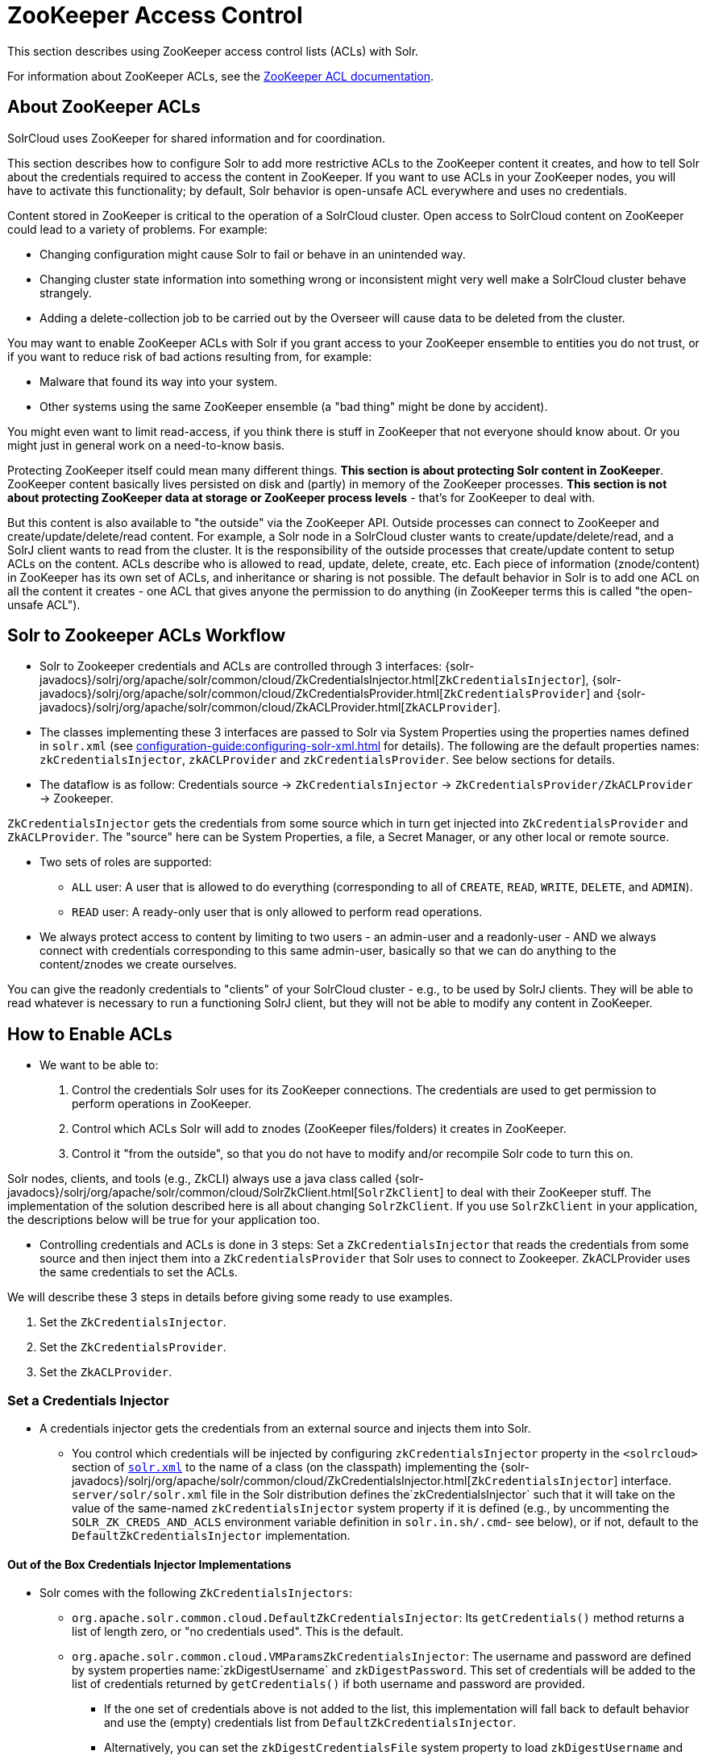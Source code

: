 = ZooKeeper Access Control
// Licensed to the Apache Software Foundation (ASF) under one
// or more contributor license agreements.  See the NOTICE file
// distributed with this work for additional information
// regarding copyright ownership.  The ASF licenses this file
// to you under the Apache License, Version 2.0 (the
// "License"); you may not use this file except in compliance
// with the License.  You may obtain a copy of the License at
//
//   http://www.apache.org/licenses/LICENSE-2.0
//
// Unless required by applicable law or agreed to in writing,
// software distributed under the License is distributed on an
// "AS IS" BASIS, WITHOUT WARRANTIES OR CONDITIONS OF ANY
// KIND, either express or implied.  See the License for the
// specific language governing permissions and limitations
// under the License.

This section describes using ZooKeeper access control lists (ACLs) with Solr.

For information about ZooKeeper ACLs, see the http://zookeeper.apache.org/doc/r{dep-version-zookeeper}/zookeeperProgrammers.html#sc_ZooKeeperAccessControl[ZooKeeper ACL documentation].

== About ZooKeeper ACLs

SolrCloud uses ZooKeeper for shared information and for coordination.

This section describes how to configure Solr to add more restrictive ACLs to the ZooKeeper content it creates, and how to tell Solr about the credentials required to access the content in ZooKeeper.
If you want to use ACLs in your ZooKeeper nodes, you will have to activate this functionality; by default, Solr behavior is open-unsafe ACL everywhere and uses no credentials.

Content stored in ZooKeeper is critical to the operation of a SolrCloud cluster.
Open access to SolrCloud content on ZooKeeper could lead to a variety of problems.
For example:

* Changing configuration might cause Solr to fail or behave in an unintended way.
* Changing cluster state information into something wrong or inconsistent might very well make a SolrCloud cluster behave strangely.
* Adding a delete-collection job to be carried out by the Overseer will cause data to be deleted from the cluster.

You may want to enable ZooKeeper ACLs with Solr if you grant access to your ZooKeeper ensemble to entities you do not trust, or if you want to reduce risk of bad actions resulting from, for example:

* Malware that found its way into your system.
* Other systems using the same ZooKeeper ensemble (a "bad thing" might be done by accident).

You might even want to limit read-access, if you think there is stuff in ZooKeeper that not everyone should know about.
Or you might just in general work on a need-to-know basis.

Protecting ZooKeeper itself could mean many different things.
**This section is about protecting Solr content in ZooKeeper**.
ZooKeeper content basically lives persisted on disk and (partly) in memory of the ZooKeeper processes.
*This section is not about protecting ZooKeeper data at storage or ZooKeeper process levels* - that's for ZooKeeper to deal with.

But this content is also available to "the outside" via the ZooKeeper API.
Outside processes can connect to ZooKeeper and create/update/delete/read content.
For example, a Solr node in a SolrCloud cluster wants to create/update/delete/read, and a SolrJ client wants to read from the cluster.
It is the responsibility of the outside processes that create/update content to setup ACLs on the content.
ACLs describe who is allowed to read, update, delete, create, etc.
Each piece of information (znode/content) in ZooKeeper has its own set of ACLs, and inheritance or sharing is not possible.
The default behavior in Solr is to add one ACL on all the content it creates - one ACL that gives anyone the permission to do anything (in ZooKeeper terms this is called "the open-unsafe ACL").



== Solr to Zookeeper ACLs Workflow

* Solr to Zookeeper credentials and ACLs are controlled through 3 interfaces: {solr-javadocs}/solrj/org/apache/solr/common/cloud/ZkCredentialsInjector.html[`ZkCredentialsInjector`],  {solr-javadocs}/solrj/org/apache/solr/common/cloud/ZkCredentialsProvider.html[`ZkCredentialsProvider`] and {solr-javadocs}/solrj/org/apache/solr/common/cloud/ZkACLProvider.html[`ZkACLProvider`].

* The classes implementing these 3 interfaces are passed to Solr via System Properties using the properties names
defined in `solr.xml` (see xref:configuration-guide:configuring-solr-xml.adoc[] for details). The following are the default properties names:
`zkCredentialsInjector`, `zkACLProvider` and `zkCredentialsProvider`. See below sections for details.

* The dataflow is as follow: Credentials source → `ZkCredentialsInjector` → `ZkCredentialsProvider/ZkACLProvider` → Zookeeper.

`ZkCredentialsInjector` gets the credentials from some source which in turn get injected into `ZkCredentialsProvider`
and `ZkACLProvider`. The "source" here can be System Properties, a file, a Secret Manager, or any other local or remote source.

* Two sets of roles are supported:
** `ALL` user: A user that is allowed to do everything (corresponding to all of `CREATE`, `READ`, `WRITE`, `DELETE`, and `ADMIN`).
** `READ` user: A ready-only user that is only allowed to perform read operations.


* We always protect access to content by limiting to two users - an admin-user and a readonly-user - AND we always connect with
credentials corresponding to this same admin-user, basically so that we can do anything to the content/znodes we create ourselves.

You can give the readonly credentials to "clients" of your SolrCloud cluster - e.g., to be used by SolrJ clients. They will
be able to read whatever is necessary to run a functioning SolrJ client, but they will not be able to modify any content in ZooKeeper.




== How to Enable ACLs

* We want to be able to:

. Control the credentials Solr uses for its ZooKeeper connections.
The credentials are used to get permission to perform operations in ZooKeeper.
. Control which ACLs Solr will add to znodes (ZooKeeper files/folders) it creates in ZooKeeper.
. Control it "from the outside", so that you do not have to modify and/or recompile Solr code to turn this on.

Solr nodes, clients, and tools (e.g., ZkCLI) always use a java class called {solr-javadocs}/solrj/org/apache/solr/common/cloud/SolrZkClient.html[`SolrZkClient`] to deal with their ZooKeeper stuff.
The implementation of the solution described here is all about changing `SolrZkClient`.
If you use `SolrZkClient` in your application, the descriptions below will be true for your application too.


* Controlling credentials and ACLs is done in 3 steps: Set a `ZkCredentialsInjector` that reads the credentials from
some source and then inject them into a `ZkCredentialsProvider` that Solr uses to connect to Zookeeper. ZkACLProvider
uses the same credentials to set the ACLs.


We will describe these 3 steps in details before giving some ready to use examples.


. Set the `ZkCredentialsInjector`.
. Set the `ZkCredentialsProvider`.
. Set the `ZkACLProvider`.


=== Set a Credentials Injector

* A credentials injector gets the credentials from an external source and injects them into Solr.


** You control which credentials will be injected by configuring `zkCredentialsInjector` property in the `<solrcloud>` section of xref:configuration-guide:configuring-solr-xml.adoc[`solr.xml`] to the name of a class (on the classpath) implementing the {solr-javadocs}/solrj/org/apache/solr/common/cloud/ZkCredentialsInjector.html[`ZkCredentialsInjector`] interface. +
`server/solr/solr.xml` file in the Solr distribution defines the`zkCredentialsInjector` such that it will take on the value
of the same-named `zkCredentialsInjector` system property if it is defined (e.g., by uncommenting
the `SOLR_ZK_CREDS_AND_ACLS` environment variable definition in `solr.in.sh/.cmd`- see below), or if not, default
to the `DefaultZkCredentialsInjector` implementation.

==== Out of the Box Credentials Injector Implementations


*  Solr comes with the following `ZkCredentialsInjectors`:

** `org.apache.solr.common.cloud.DefaultZkCredentialsInjector`: Its `getCredentials()` method returns a list of length zero,
or "no credentials used". This is the default.

** `org.apache.solr.common.cloud.VMParamsZkCredentialsInjector`: The username and password are defined by system
properties name:`zkDigestUsername` and `zkDigestPassword`. This set of credentials will be added to the list of credentials
returned by `getCredentials()` if both username and password are provided.

*** If the one set of credentials above is not added to the list, this implementation will fall back to default
behavior and use the (empty) credentials list from `DefaultZkCredentialsInjector`.

*** Alternatively, you can set the `zkDigestCredentialsFile` system property to load `zkDigestUsername` and
`zkDigestPassword` from a file instead of exposing the credentials as system properties. The provided file must be a
Java properties file and contain both the `zkDigestUsername` and `zkDigestPassword` properties.

*** Usage (See full example later in the page):

----
-DzkCredentialsInjector=org.apache.solr.common.cloud.VMParamsZkCredentialsInjector
-DzkDigestUsername=admin-user -DzkDigestPassword=CHANGEME-ADMIN-PASSWORD
-DzkDigestReadonlyUsername=readonly-user -DzkDigestReadonlyPassword=CHANGEME-READONLY-PASSWORD

# Or using a Java property file containing the credentials:
-DzkCredentialsInjector=org.apache.solr.common.cloud.VMParamsZkCredentialsInjector
-DzkDigestCredentialsFile=SOLR_HOME_DIR/server/etc/zookeepercredentials.properties
----

** You can create your own credentials injector by
implementing {solr-javadocs}/solrj/org/apache/solr/common/cloud/ZkCredentialsInjector.html[`ZkCredentialsInjector`] and pass it through System Properties using `zkCredentialsInjector` name:

----
-DzkCredentialsInjector=fully.qualified.class.CustomInjectorClassName
----


After the credentials are injected they are then used in the `ZkCredentialsProvider`.



=== Set a Credential Provider




`ZkCredentialsProvider` gets the credentials from the `ZkCredentialsInjector` and uses them to connect to Zookeeper.


** You control which credentials will be used by configuring `zkCredentialsProvider` property in the `<solrcloud>` section of xref:configuration-guide:configuring-solr-xml.adoc[`solr.xml`] to the name of a class (on the classpath) implementing the {solr-javadocs}/solrj/org/apache/solr/common/cloud/ZkCredentialsProvider.html[`ZkCredentialsProvider`] interface. +
`server/solr/solr.xml` file in the Solr distribution defines the`zkCredentialsProvider`such that it will take on the value
of the same-named `zkCredentialsProvider` system property if it is defined (e.g., by uncommenting
the `SOLR_ZK_CREDS_AND_ACLS` environment variable definition in `solr.in.sh/.cmd`- see below), or if not, default
to the `DefaultZkCredentialsProvider` implementation.


==== Out of the Box credentials Implementations

You can always make you own implementation, but Solr comes with two implementations:

* No credentials:

`org.apache.solr.common.cloud.DefaultZkCredentialsProvider`: Its `getCredentials()` returns a list of length
zero, or "no credentials used". This is the default.


* `digest` scheme based credentialsProvider:

`org.apache.solr.common.cloud.DigestZkCredentialsProvider`: The used scheme is `digest` and it gets the `ALL` user
credentials  (perms=all) from the specified `ZkCredentialsInjector`.

If a `ZkCredentialsInjector` with an `ALL` user ( having both username and password provided) is not defined, it will fall
back to default behavior and use the (empty) credentials list from `DefaultZkCredentialsProvider`.


=== Set an ACL Provider


** You control which ACLs will be added by configuring `zkACLProvider` property in the `<solrcloud>` section of xref:configuration-guide:configuring-solr-xml.adoc[`solr.xml`] to the name of a class (on the classpath) implementing the {solr-javadocs}/solrj/org/apache/solr/common/cloud/ZkACLProvider.html[`ZkACLProvider`] interface. +
`server/solr/solr.xml` file in the Solr distribution defines the`zkACLProvider`such that it will take on the value
of the same-named `zkACLProvider` system property if it is defined (e.g., by uncommenting
the `SOLR_ZK_CREDS_AND_ACLS` environment variable definition in `solr.in.sh/.cmd`- see below), or if not, default
to the `DefaultZkACLProvider` implementation.


==== Out of the Box ACL Implementations
You can always make you own implementation, but Solr comes with:

* `org.apache.solr.common.cloud.DefaultZkACLProvider`: It returns a list of length one for all `zNodePath`-s. The single ACL entry
in the list is "open-unsafe". This is the default.

* `org.apache.solr.common.cloud.DigestZkACLProvider`: This lets you define your ACLs using the defined `ZkCredentialsInjector`. Its `getACLsToAdd()`
implementation will apply only admin ACLs to pre-defined sensitive paths as defined
by `SecurityAwareZkACLProvider` (`/security.json` and `/security/*`) and both admin and user ACLs to the rest of the contents.
The `all` and `read` users are injected through the `ZkCredentialsInjector` described earlier in the page.

* `org.apache.solr.common.cloud.SaslZkACLProvider`: Requires SASL authentication. Gives all permissions for the user specified in system
property `solr.authorization.superuser` (default:`solr`) when using SASL, and gives read permissions for anyone else. Designed for
a setup where configurations have already been set up and will not be modified, or where configuration changes are
controlled via Solr APIs. This provider will be useful for administration in a kerberos environment. In such
an environment, the administrator wants Solr to authenticate to ZooKeeper using SASL, since this is only way to
authenticate with ZooKeeper via Kerberos.

* If none of the above ACLs is added to the list, the (empty) ACL list of `DefaultZkACLProvider` will be used by default.



=== Examples


Below examples are for `digest` scheme.

* xref:#through-system-properties[System Properties]
* xref:#through-a-file[Through a File]
* xref:#through-a-custom-credentials-injector[Custom Credentials Injector]

* Note: If you are reusing an existing 'solr.xml' make sure to add the following line to '<solrcloud>' block:
----
 <str name="zkCredentialsInjector">${zkCredentialsInjector:org.apache.solr.common.cloud.DefaultZkCredentialsInjector}</str>
----

==== Through System Properties
:sectanchors:

* ZK credentials are passed through System Properties via `DzkDigestUsername`, `DzkDigestPassword`, `DzkDigestReadonlyUsername`
and `DzkDigestReadonlyPassword` properties names.

[.dynamic-tabs]
--
[example.tab-pane#system-props-nix]
====
[.tab-label]**nix*

.solr.in.sh
[source,bash]
----

# Settings for ZK ACL
SOLR_ZK_CREDS_AND_ACLS="-DzkACLProvider=org.apache.solr.common.cloud.DigestZkACLProvider \
  -DzkCredentialsProvider=org.apache.solr.common.cloud.DigestZkCredentialsProvider \
  -DzkCredentialsInjector=org.apache.solr.common.cloud.VMParamsZkCredentialsInjector \
  -DzkDigestUsername=admin-user -DzkDigestPassword=CHANGEME-ADMIN-PASSWORD \
  -DzkDigestReadonlyUsername=readonly-user -DzkDigestReadonlyPassword=CHANGEME-READONLY-PASSWORD"
SOLR_OPTS="$SOLR_OPTS $SOLR_ZK_CREDS_AND_ACLS"

----


.zkcli.sh
[source,bash]
----
# Settings for ZK ACL
SOLR_ZK_CREDS_AND_ACLS="-DzkACLProvider=org.apache.solr.common.cloud.DigestZkACLProvider \
  -DzkCredentialsProvider=org.apache.solr.common.cloud.DigestZkCredentialsProvider \
  -DzkCredentialsInjector=org.apache.solr.common.cloud.VMParamsZkCredentialsInjector \
  -DzkDigestUsername=admin-user -DzkDigestPassword=CHANGEME-ADMIN-PASSWORD \
  -DzkDigestReadonlyUsername=readonly-user -DzkDigestReadonlyPassword=CHANGEME-READONLY-PASSWORD"
----
====

[example.tab-pane#system-props-windows]
====
[.tab-label]*Windows*

.solr.in.cmd
[source,powershell]
----
REM Settings for ZK ACL
set SOLR_ZK_CREDS_AND_ACLS=-DzkACLProvider=org.apache.solr.common.cloud.DigestZkACLProvider ^
 -DzkCredentialsProvider=org.apache.solr.common.cloud.DigestZkCredentialsProvider ^
 -DzkCredentialsInjector=org.apache.solr.common.cloud.VMParamsZkCredentialsInjector ^
 -DzkDigestUsername=admin-user -DzkDigestPassword=CHANGEME-ADMIN-PASSWORD ^
 -DzkDigestReadonlyUsername=readonly-user -DzkDigestReadonlyPassword=CHANGEME-READONLY-PASSWORD
set SOLR_OPTS=%SOLR_OPTS% %SOLR_ZK_CREDS_AND_ACLS%
----

.zkcli.bat
[source,powershell]
----
REM Settings for ZK ACL
set SOLR_ZK_CREDS_AND_ACLS=-DzkACLProvider=org.apache.solr.common.cloud.DigestZkACLProvider ^
 -DzkCredentialsProvider=org.apache.solr.common.cloud.DigestZkCredentialsProvider ^
 -DzkCredentialsInjector=org.apache.solr.common.cloud.VMParamsZkCredentialsInjector ^
 -DzkDigestUsername=admin-user -DzkDigestPassword=CHANGEME-ADMIN-PASSWORD ^
 -DzkDigestReadonlyUsername=readonly-user -DzkDigestReadonlyPassword=CHANGEME-READONLY-PASSWORD
----
====
--



==== Through a File

* Create a Java property files, for example named `zookeepercredentials.properties` containing the credentials in the following format:
----
zkDigestUsername=admin-user
zkDigestPassword=CHANGEME-ADMIN-PASSWORD
zkDigestReadonlyUsername=readonly-user
zkDigestReadonlyPassword=CHANGEME-READONLY-PASSWORD
----

* Pass the file path via System Properties:


[.dynamic-tabs]
--
[example.tab-pane#file-system-props-nix]
====
[.tab-label]**nix*

.solr.in.sh
[source,bash]
----

# Settings for ZK ACL
SOLR_ZK_CREDS_AND_ACLS="-DzkACLProvider=org.apache.solr.common.cloud.DigestZkACLProvider \
  -DzkCredentialsProvider=org.apache.solr.common.cloud.DigestZkCredentialsProvider \
  -DzkCredentialsInjector=org.apache.solr.common.cloud.VMParamsZkCredentialsInjector \
  -DzkDigestCredentialsFile=SOLR_HOME_DIR/server/etc/zookeepercredentials.properties"
SOLR_OPTS="$SOLR_OPTS $SOLR_ZK_CREDS_AND_ACLS"

----


.zkcli.sh
[source,bash]
----
# Settings for ZK ACL
SOLR_ZK_CREDS_AND_ACLS="-DzkACLProvider=org.apache.solr.common.cloud.DigestZkACLProvider \
  -DzkCredentialsProvider=org.apache.solr.common.cloud.DigestZkCredentialsProvider \
  -DzkCredentialsInjector=org.apache.solr.common.cloud.VMParamsZkCredentialsInjector \
  -DzkDigestCredentialsFile=SOLR_HOME_DIR/server/etc/zookeepercredentials.properties"
----
====

[example.tab-pane#file-system-props-windows]
====
[.tab-label]*Windows*

.solr.in.cmd
[source,powershell]
----
REM Settings for ZK ACL
set SOLR_ZK_CREDS_AND_ACLS=-DzkACLProvider=org.apache.solr.common.cloud.DigestZkACLProvider ^
 -DzkCredentialsProvider=org.apache.solr.common.cloud.DigestZkCredentialsProvider ^
 -DzkCredentialsInjector=org.apache.solr.common.cloud.VMParamsZkCredentialsInjector ^
 -DzkDigestCredentialsFile=SOLR_HOME_DIR/server/etc/zookeepercredentials.properties
set SOLR_OPTS=%SOLR_OPTS% %SOLR_ZK_CREDS_AND_ACLS%
----

.zkcli.bat
[source,powershell]
----
REM Settings for ZK ACL
set SOLR_ZK_CREDS_AND_ACLS=-DzkACLProvider=org.apache.solr.common.cloud.DigestZkACLProvider ^
 -DzkCredentialsProvider=org.apache.solr.common.cloud.DigestZkCredentialsProvider ^
 -DzkCredentialsInjector=org.apache.solr.common.cloud.VMParamsZkCredentialsInjector ^
 -DzkDigestCredentialsFile=SOLR_HOME_DIR/server/etc/zookeepercredentials.properties
----
====
--



==== Through a Custom Credentials Injector


* Alternatively, you can create your own credentials injector by
implementing {solr-javadocs}/solrj/org/apache/solr/common/cloud/ZkCredentialsInjector.html[`ZkCredentialsInjector`] and pass
it through system props using DzkCredentialsInjector variable name.



[.dynamic-tabs]
--
[example.tab-pane#custom-injector-nix]
====
[.tab-label]**nix*

.solr.in.sh
[source,bash]
----

# Settings for ZK ACL
SOLR_ZK_CREDS_AND_ACLS="-DzkACLProvider=org.apache.solr.common.cloud.DigestZkACLProvider \
  -DzkCredentialsProvider=org.apache.solr.common.cloud.DigestZkCredentialsProvider \
  -DzkCredentialsInjector=fully.qualified.class.CustomInjectorClassName"
SOLR_OPTS="$SOLR_OPTS $SOLR_ZK_CREDS_AND_ACLS"

----


.zkcli.sh
[source,bash]
----
# Settings for ZK ACL
SOLR_ZK_CREDS_AND_ACLS="-DzkACLProvider=org.apache.solr.common.cloud.DigestZkACLProvider \
  -DzkCredentialsProvider=org.apache.solr.common.cloud.DigestZkCredentialsProvider \
  -DzkCredentialsInjector=fully.qualified.class.CustomInjectorClassName
----
====

[example.tab-pane#-custom-injector-windows]
====
[.tab-label]*Windows*

.solr.in.cmd
[source,powershell]
----
REM Settings for ZK ACL
set SOLR_ZK_CREDS_AND_ACLS=-DzkACLProvider=org.apache.solr.common.cloud.DigestZkACLProvider ^
 -DzkCredentialsProvider=org.apache.solr.common.cloud.DigestZkCredentialsProvider ^
 -DzkCredentialsInjector=fully.qualified.class.CustomInjectorClassName
set SOLR_OPTS=%SOLR_OPTS% %SOLR_ZK_CREDS_AND_ACLS%
----

.zkcli.bat
[source,powershell]
----
REM Settings for ZK ACL
set SOLR_ZK_CREDS_AND_ACLS=-DzkACLProvider=org.apache.solr.common.cloud.DigestZkACLProvider ^
 -DzkCredentialsProvider=org.apache.solr.common.cloud.DigestZkCredentialsProvider ^
 -DzkCredentialsInjector=fully.qualified.class.CustomInjectorClassName
----
====
--



=== ZooKeeper ACLs in Solr Scripts

There are two scripts that impact ZooKeeper ACLs:

* For *nix systems: `bin/solr` & `server/scripts/cloud-scripts/zkcli.sh`
* For Windows systems: `bin/solr.cmd` & `server/scripts/cloud-scripts/zkcli.bat`

[IMPORTANT]
Both the solr.in.* and the zkcli.* files will need to be updated with the same password for everything to work.
The contents may appear redundant, but the scripts will not consult each other during operations.

These Solr scripts can enable use of ZooKeeper ACLs by setting the appropriate system properties.

* Example using VMParamsZkCredentialsInjector:

Uncomment the following and replace the passwords with ones you choose to enable the parameters and ACL credentials providers
in the following files:

[.dynamic-tabs]
--
[example.tab-pane#nix]
====
[.tab-label]**nix*

.solr.in.sh
[source,bash]
----
# Settings for ZK ACL
#SOLR_ZK_CREDS_AND_ACLS="-DzkACLProvider=org.apache.solr.common.cloud.DigestZkACLProvider \
#  -DzkCredentialsProvider=org.apache.solr.common.cloud.DigestZkCredentialsProvider \
#  -DzkCredentialsInjector=org.apache.solr.common.cloud.VMParamsZkCredentialsInjector \
#  -DzkDigestUsername=admin-user -DzkDigestPassword=CHANGEME-ADMIN-PASSWORD \
#  -DzkDigestReadonlyUsername=readonly-user -DzkDigestReadonlyPassword=CHANGEME-READONLY-PASSWORD"
#SOLR_OPTS="$SOLR_OPTS $SOLR_ZK_CREDS_AND_ACLS"
----

.zkcli.sh
[source,bash]
----
# Settings for ZK ACL
#SOLR_ZK_CREDS_AND_ACLS="-DzkACLProvider=org.apache.solr.common.cloud.DigestZkACLProvider \
#  -DzkCredentialsProvider=org.apache.solr.common.cloud.DigestZkCredentialsProvider \
#  -DzkCredentialsInjector=org.apache.solr.common.cloud.VMParamsZkCredentialsInjector \
#  -DzkDigestUsername=admin-user -DzkDigestPassword=CHANGEME-ADMIN-PASSWORD \
#  -DzkDigestReadonlyUsername=readonly-user -DzkDigestReadonlyPassword=CHANGEME-READONLY-PASSWORD"
----
====

[example.tab-pane#windows]
====
[.tab-label]*Windows*

.solr.in.cmd
[source,powershell]
----
REM Settings for ZK ACL
REM set SOLR_ZK_CREDS_AND_ACLS=-DzkACLProvider=org.apache.solr.common.cloud.DigestZkACLProvider ^
REM  -DzkCredentialsProvider=org.apache.solr.common.cloud.DigestZkCredentialsProvider ^
REM  -DzkCredentialsInjector=org.apache.solr.common.cloud.VMParamsZkCredentialsInjector ^
REM  -DzkDigestUsername=admin-user -DzkDigestPassword=CHANGEME-ADMIN-PASSWORD ^
REM  -DzkDigestReadonlyUsername=readonly-user -DzkDigestReadonlyPassword=CHANGEME-READONLY-PASSWORD
REM set SOLR_OPTS=%SOLR_OPTS% %SOLR_ZK_CREDS_AND_ACLS%
----

.zkcli.bat
[source,powershell]
----
REM Settings for ZK ACL
REM set SOLR_ZK_CREDS_AND_ACLS=-DzkACLProvider=org.apache.solr.common.cloud.DigestZkACLProvider ^
REM  -DzkCredentialsProvider=org.apache.solr.common.cloud.DigestZkCredentialsProvider ^
REM  -DzkCredentialsInjector=org.apache.solr.common.cloud.VMParamsZkCredentialsInjector ^
REM  -DzkDigestUsername=admin-user -DzkDigestPassword=CHANGEME-ADMIN-PASSWORD ^
REM  -DzkDigestReadonlyUsername=readonly-user -DzkDigestReadonlyPassword=CHANGEME-READONLY-PASSWORD
----
====
--

== Changing ACL Schemes

Over the lifetime of operating your Solr cluster, you may decide to move from an unsecured ZooKeeper to a secured instance.
Changing the configured `zkACLProvider` in `solr.xml` will ensure that newly created nodes are secure, but will not protect the already existing data.

To modify all existing ACLs, you can use the `updateacls` command with Solr's ZkCLI.
First uncomment the `SOLR_ZK_CREDS_AND_ACLS` environment variable definition in `server/scripts/cloud-scripts/zkcli.sh` (or `zkcli.bat` on Windows) and fill in the passwords for the admin-user and the readonly-user as described above in <<ZooKeeper ACLs in Solr Scripts>>.

Then run the command below appropriate for your operating system:

[.dynamic-tabs]
--
[example.tab-pane#updateacls-unix]
====
[.tab-label]**nix*
[source,bash]
----
$ ./server/scripts/cloud-scripts/zkcli.sh -cmd updateacls /zk-path
----
====

[example.tab-pane#updateacls-windows]
====
[.tab-label]*Windows*
[source,powershell]
----
C:\\ server\scripts\cloud-scripts\zkcli.bat cmd updateacls /zk-path
----
====
--

Changing ACLs in ZooKeeper should only be done while your SolrCloud cluster is stopped.
Attempting to do so while Solr is running may result in inconsistent state and some nodes becoming inaccessible.

The VM properties `zkCredentialsInjector`, `zkACLProvider` and `zkCredentialsProvider`, included in the `SOLR_ZK_CREDS_AND_ACLS` environment variable in `zkcli.sh/.bat`, control the conversion:

* The Credentials Injector reads the credentials and pass them to the Credentials Provider.
When omitted, the process will use no credentials (suitable for an unsecure configuration).
* The Credentials Provider uses the credentials of the user with admin privileges on the nodes.
When omitted, the process will use no credentials (suitable for an unsecure configuration).
* The ACL Provider will be used to compute the new ACLs.
When omitted, the process will set all permissions to all users, removing any security present.

The uncommented `SOLR_ZK_CREDS_AND_ACLS` environment variable in `zkcli.sh/.bat` sets the credentials and ACL providers to the `VMParamsZkCredentialsInjector`, `DigestZkCredentialsProvider` and `DigestZkACLProvider` implementations, described earlier in the page.
